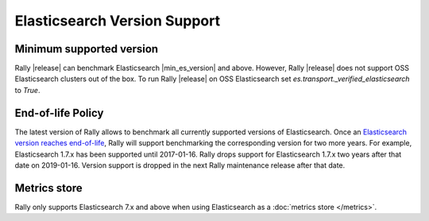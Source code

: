 Elasticsearch Version Support
-----------------------------

Minimum supported version
=========================

Rally |release| can benchmark Elasticsearch |min_es_version| and above.
However, Rally |release| does not support OSS Elasticsearch clusters out of the box.
To run Rally |release| on OSS Elasticsearch set `es.transport._verified_elasticsearch` to `True`.

End-of-life Policy
==================

The latest version of Rally allows to benchmark all currently supported versions of Elasticsearch. Once an `Elasticsearch version reaches end-of-life <https://www.elastic.co/support/eol>`_, Rally will support benchmarking the corresponding version for two more years. For example, Elasticsearch 1.7.x has been supported until 2017-01-16. Rally drops support for Elasticsearch 1.7.x two years after that date on 2019-01-16. Version support is dropped in the next Rally maintenance release after that date.

Metrics store
=============

Rally only supports Elasticsearch 7.x and above when using Elasticsearch as a :doc:`metrics store </metrics>`.

